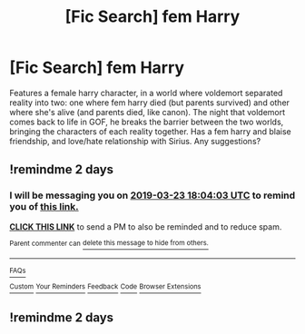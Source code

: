 #+TITLE: [Fic Search] fem Harry

* [Fic Search] fem Harry
:PROPERTIES:
:Author: hpnerd11221
:Score: 7
:DateUnix: 1553175737.0
:DateShort: 2019-Mar-21
:END:
Features a female harry character, in a world where voldemort separated reality into two: one where fem harry died (but parents survived) and other where she's alive (and parents died, like canon). The night that voldemort comes back to life in GOF, he breaks the barrier between the two worlds, bringing the characters of each reality together. Has a fem harry and blaise friendship, and love/hate relationship with Sirius. Any suggestions?


** !remindme 2 days
:PROPERTIES:
:Author: Vallaquenta
:Score: -1
:DateUnix: 1553191403.0
:DateShort: 2019-Mar-21
:END:

*** I will be messaging you on [[http://www.wolframalpha.com/input/?i=2019-03-23%2018:04:03%20UTC%20To%20Local%20Time][*2019-03-23 18:04:03 UTC*]] to remind you of [[/r/HPfanfiction/comments/b3qo89/fic_search_fem_harry/ej225ny/][*this link.*]]

[[http://np.reddit.com/message/compose/?to=RemindMeBot&subject=Reminder&message=%5B/r/HPfanfiction/comments/b3qo89/fic_search_fem_harry/ej225ny/%5D%0A%0ARemindMe!%20%202%20days][*CLICK THIS LINK*]] to send a PM to also be reminded and to reduce spam.

^{Parent commenter can} [[http://np.reddit.com/message/compose/?to=RemindMeBot&subject=Delete%20Comment&message=Delete!%20ej2282v][^{delete this message to hide from others.}]]

--------------

[[http://np.reddit.com/r/RemindMeBot/comments/24duzp/remindmebot_info/][^{FAQs}]]

[[http://np.reddit.com/message/compose/?to=RemindMeBot&subject=Reminder&message=%5BLINK%20INSIDE%20SQUARE%20BRACKETS%20else%20default%20to%20FAQs%5D%0A%0ANOTE:%20Don't%20forget%20to%20add%20the%20time%20options%20after%20the%20command.%0A%0ARemindMe!][^{Custom}]]
[[http://np.reddit.com/message/compose/?to=RemindMeBot&subject=List%20Of%20Reminders&message=MyReminders!][^{Your Reminders}]]
[[http://np.reddit.com/message/compose/?to=RemindMeBotWrangler&subject=Feedback][^{Feedback}]]
[[https://github.com/SIlver--/remindmebot-reddit][^{Code}]]
[[https://np.reddit.com/r/RemindMeBot/comments/4kldad/remindmebot_extensions/][^{Browser Extensions}]]
:PROPERTIES:
:Author: RemindMeBot
:Score: 1
:DateUnix: 1553191444.0
:DateShort: 2019-Mar-21
:END:


** !remindme 2 days
:PROPERTIES:
:Author: Yarriks_missing_arm
:Score: -2
:DateUnix: 1553197700.0
:DateShort: 2019-Mar-21
:END:
